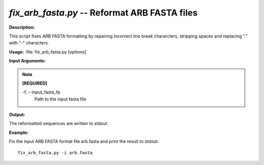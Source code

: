 .. _fix_arb_fasta:

.. index:: fix_arb_fasta.py

*fix_arb_fasta.py* -- Reformat ARB FASTA files
^^^^^^^^^^^^^^^^^^^^^^^^^^^^^^^^^^^^^^^^^^^^^^^^^^^^^^^^^^^^^^^^^^^^^^^^^^^^^^^^^^^^^^^^^^^^^^^^^^^^^^^^^^^^^^^^^^^^^^^^^^^^^^^^^^^^^^^^^^^^^^^^^^^^^^^^^^^^^^^^^^^^^^^^^^^^^^^^^^^^^^^^^^^^^^^^^^^^^^^^^^^^^^^^^^^^^^^^^^^^^^^^^^^^^^^^^^^^^^^^^^^^^^^^^^^^^^^^^^^^^^^^^^^^^^^^^^^^^^^^^^^^^

**Description:**

This script fixes ARB FASTA formatting by repairing incorrect line break chararcters, stripping spaces and replacing "." with "-" characters.


**Usage:** :file:`fix_arb_fasta.py [options]`

**Input Arguments:**

.. note::

	
	**[REQUIRED]**
		
	-f, `-`-input_fasta_fp
		Path to the input fasta file


**Output:**

The reformatted sequences are written to stdout.


**Example:**

Fix the input ARB FASTA format file arb.fasta and print the result to stdout:

::

	fix_arb_fasta.py -i arb.fasta


